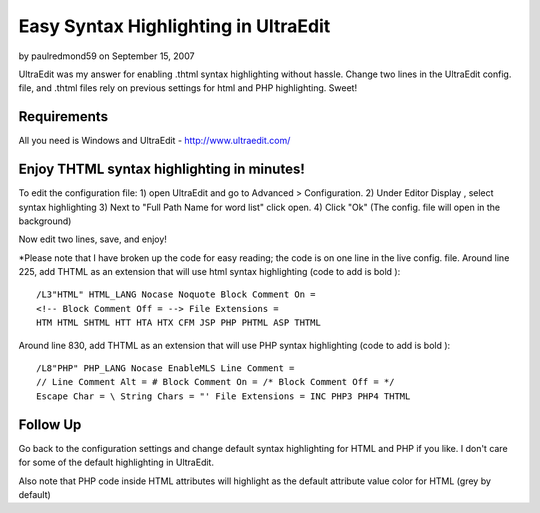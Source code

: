 Easy Syntax Highlighting in UltraEdit
=====================================

by paulredmond59 on September 15, 2007

UltraEdit was my answer for enabling .thtml syntax highlighting
without hassle. Change two lines in the UltraEdit config. file, and
.thtml files rely on previous settings for html and PHP highlighting.
Sweet!


Requirements
~~~~~~~~~~~~
All you need is Windows and UltraEdit - `http://www.ultraedit.com/`_

Enjoy THTML syntax highlighting in minutes!
~~~~~~~~~~~~~~~~~~~~~~~~~~~~~~~~~~~~~~~~~~~
To edit the configuration file:
1) open UltraEdit and go to Advanced > Configuration.
2) Under Editor Display , select syntax highlighting
3) Next to "Full Path Name for word list" click open.
4) Click "Ok" (The config. file will open in the background)

Now edit two lines, save, and enjoy!

*Please note that I have broken up the code for easy reading; the code
is on one line in the live config. file.
Around line 225, add THTML as an extension that will use html syntax
highlighting (code to add is bold ):

::

    
    /L3"HTML" HTML_LANG Nocase Noquote Block Comment On = 
    <!-- Block Comment Off = --> File Extensions = 
    HTM HTML SHTML HTT HTA HTX CFM JSP PHP PHTML ASP THTML

Around line 830, add THTML as an extension that will use PHP syntax
highlighting (code to add is bold ):

::

    
    /L8"PHP" PHP_LANG Nocase EnableMLS Line Comment = 
    // Line Comment Alt = # Block Comment On = /* Block Comment Off = */
    Escape Char = \ String Chars = "' File Extensions = INC PHP3 PHP4 THTML



Follow Up
~~~~~~~~~
Go back to the configuration settings and change default syntax
highlighting for HTML and PHP if you like. I don't care for some of
the default highlighting in UltraEdit.

Also note that PHP code inside HTML attributes will highlight as the
default attribute value color for HTML (grey by default)


.. _http://www.ultraedit.com/: http://www.ultraedit.com/
.. meta::
    :title: Easy Syntax Highlighting in UltraEdit
    :description: CakePHP Article related to thtml,syntax highlighting,UltraEdit,General Interest
    :keywords: thtml,syntax highlighting,UltraEdit,General Interest
    :copyright: Copyright 2007 paulredmond59
    :category: general_interest

